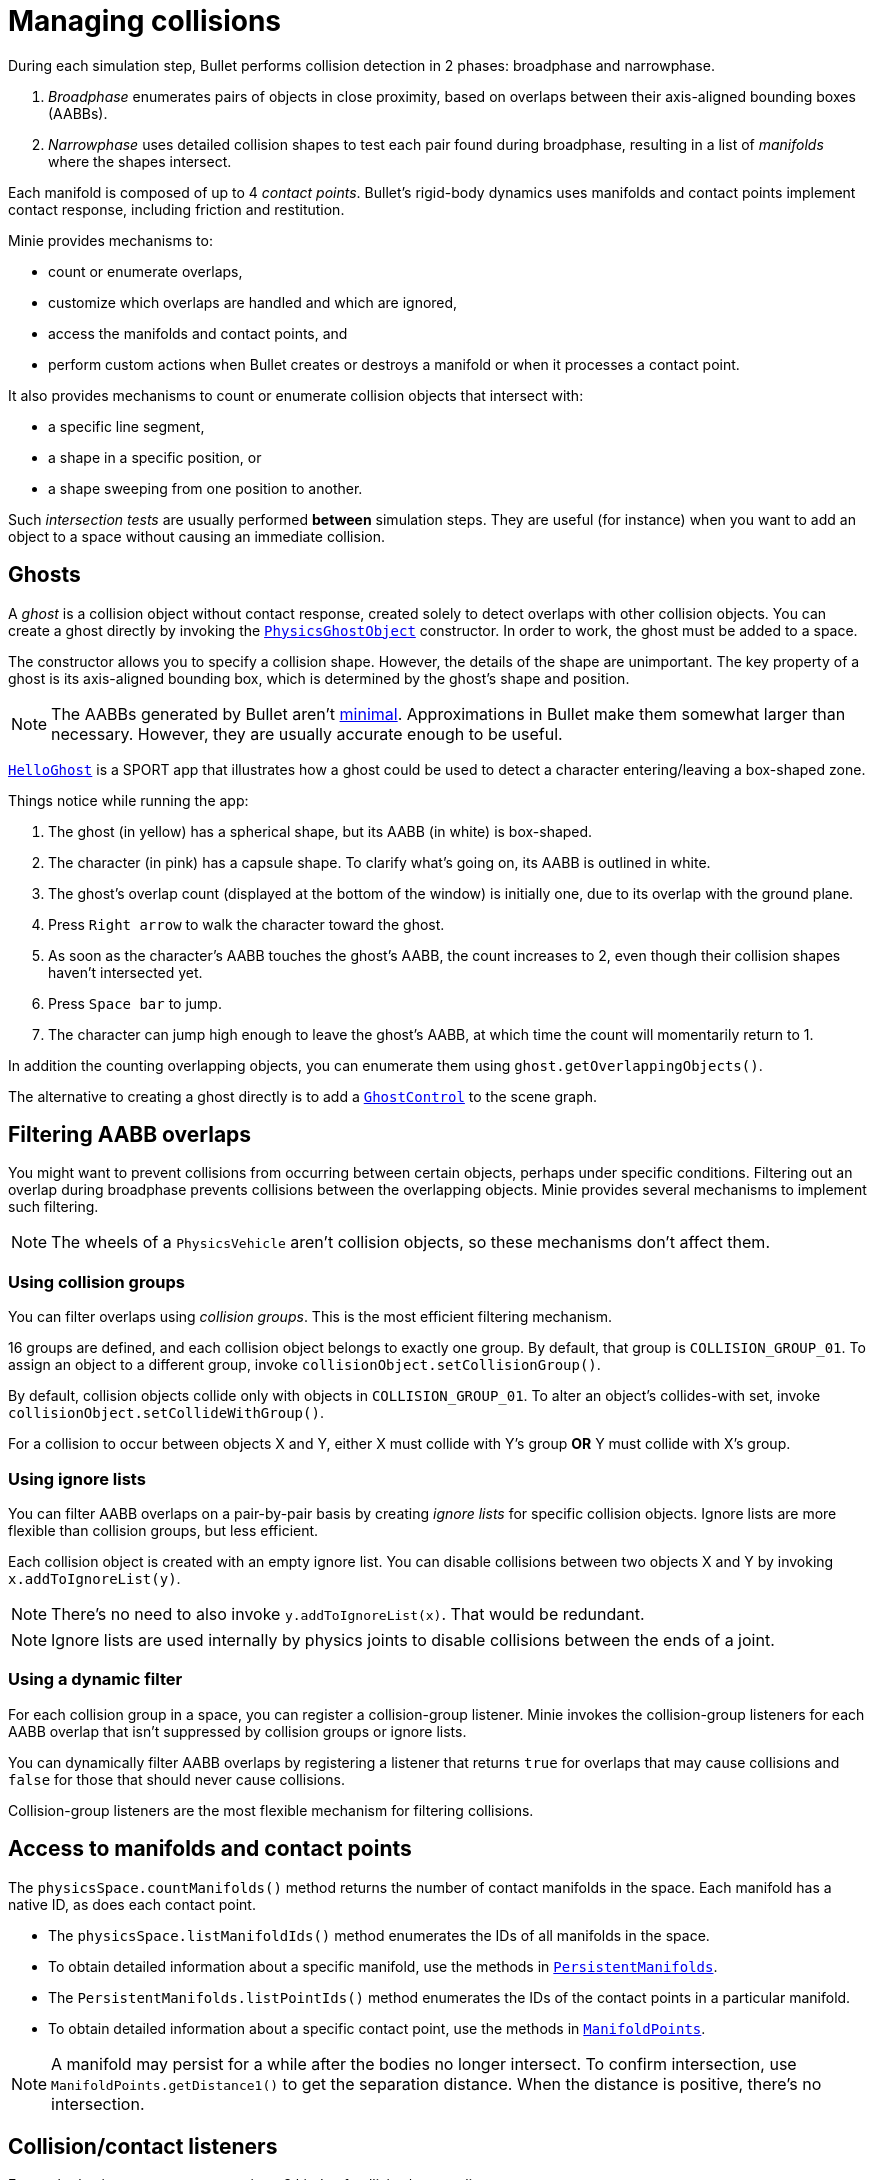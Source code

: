 = Managing collisions
:Project: Minie
:experimental:
:page-pagination:
:url-api: https://stephengold.github.io/Minie/javadoc/master/com/jme3/bullet
:url-enwiki: https://en.wikipedia.org/wiki
:url-tutorial: https://github.com/stephengold/Minie/blob/master/TutorialApps/src/main/java/jme3utilities/tutorial

During each simulation step, Bullet performs collision detection in 2 phases:
broadphase and narrowphase.

. _Broadphase_ enumerates pairs of objects in close proximity,
  based on overlaps between their axis-aligned bounding boxes (AABBs).
. _Narrowphase_ uses detailed collision shapes
  to test each pair found during broadphase,
  resulting in a list of _manifolds_ where the shapes intersect.

Each manifold is composed of up to 4 _contact points_.
Bullet's rigid-body dynamics
uses manifolds and contact points implement contact response,
including friction and restitution.

{Project} provides mechanisms to:

* count or enumerate overlaps,
* customize which overlaps are handled and which are ignored,
* access the manifolds and contact points, and
* perform custom actions when Bullet creates or destroys a manifold
  or when it processes a contact point.

It also provides mechanisms
to count or enumerate collision objects that intersect with:

* a specific line segment,
* a shape in a specific position, or
* a shape sweeping from one position to another.

Such _intersection tests_ are usually performed *between* simulation steps.
They are useful (for instance) when you want to add an object to a space without
causing an immediate collision.


== Ghosts

A _ghost_ is a collision object without contact response,
created solely to detect overlaps with other collision objects.
You can create a ghost directly by invoking the
{url-api}/objects/PhysicsGhostObject.html[`PhysicsGhostObject`] constructor.
In order to work, the ghost must be added to a space.

The constructor allows you to specify a collision shape.
However, the details of the shape are unimportant.
The key property of a ghost is its axis-aligned bounding box,
which is determined by the ghost's shape and position.

NOTE:  The AABBs generated by Bullet
aren't {url-enwiki}/Minimum_bounding_box[minimal].
Approximations in Bullet make them somewhat larger than necessary.
However, they are usually accurate enough to be useful.

{url-tutorial}/HelloGhost.java[`HelloGhost`] is a SPORT app
that illustrates how a ghost could be used
to detect a character entering/leaving a box-shaped zone.

Things notice while running the app:

. The ghost (in yellow) has a spherical shape, but its AABB (in white) is box-shaped.
. The character (in pink) has a capsule shape.
  To clarify what's going on, its AABB is outlined in white.
. The ghost's overlap count (displayed at the bottom of the window) is initially one,
  due to its overlap with the ground plane.
. Press kbd:[Right arrow] to walk the character toward the ghost.
. As soon as the character's AABB touches the ghost's AABB, the count increases to 2,
  even though their collision shapes haven't intersected yet.
. Press kbd:[Space bar] to jump.
. The character can jump high enough to leave the ghost's AABB,
  at which time the count will momentarily return to 1.

In addition the counting overlapping objects,
you can enumerate them using `ghost.getOverlappingObjects()`.

The alternative to creating a ghost directly is to add a
{url-api}/control/GhostControl.html[`GhostControl`]
to the scene graph.


== Filtering AABB overlaps

You might want to prevent collisions from occurring
between certain objects, perhaps under specific conditions.
Filtering out an overlap during broadphase
prevents collisions between the overlapping objects.
{Project} provides several mechanisms to implement such filtering.

NOTE: The wheels of a `PhysicsVehicle` aren't collision objects,
so these mechanisms don't affect them.

=== Using collision groups

You can filter overlaps using _collision groups_.
This is the most efficient filtering mechanism.

16 groups are defined,
and each collision object belongs to exactly one group.
By default, that group is `COLLISION_GROUP_01`.
To assign an object to a different group,
invoke `collisionObject.setCollisionGroup()`.

By default, collision objects collide only with objects in `COLLISION_GROUP_01`.
To alter an object's collides-with set,
invoke `collisionObject.setCollideWithGroup()`.

For a collision to occur between objects X and Y,
either X must collide with Y's group *OR* Y must collide with X's group.

=== Using ignore lists

You can filter AABB overlaps on a pair-by-pair basis
by creating _ignore lists_ for specific collision objects.
Ignore lists are more flexible than collision groups, but less efficient.

Each collision object is created with an empty ignore list.
You can disable collisions between two objects X and Y by invoking
`x.addToIgnoreList(y)`.

NOTE: There's no need to also invoke `y.addToIgnoreList(x)`.
That would be redundant.

NOTE: Ignore lists are used internally by physics joints
to disable collisions between the ends of a joint.

=== Using a dynamic filter

For each collision group in a space,
you can register a collision-group listener.
{Project} invokes the collision-group listeners for each AABB overlap
that isn't suppressed by collision groups or ignore lists.

You can dynamically filter AABB overlaps
by registering a listener that returns `true` for overlaps that may
cause collisions and `false` for those that should never cause collisions.

Collision-group listeners
are the most flexible mechanism for filtering collisions.


== Access to manifolds and contact points

The `physicsSpace.countManifolds()` method
returns the number of contact manifolds in the space.
Each manifold has a native ID, as does each contact point.

* The `physicsSpace.listManifoldIds()` method
  enumerates the IDs of all manifolds in the space.
* To obtain detailed information about a specific manifold, use the methods in
  {url-api}/collision/PersistentManifolds.html[`PersistentManifolds`].
* The `PersistentManifolds.listPointIds()` method enumerates the IDs
  of the contact points in a particular manifold.
* To obtain detailed information about a specific contact point,
  use the methods in {url-api}/collision/ManifoldPoints.html[`ManifoldPoints`].

NOTE:  A manifold may persist for a while after the bodies no longer intersect.
To confirm intersection,
use `ManifoldPoints.getDistance1()` to get the separation distance.
When the distance is positive, there's no intersection.


== Collision/contact listeners

For each physics space, you can register 3 kinds of collision/contact listeners:

[cols="3*", options="header"]
|===
|registration method
|Listeners are invoked during...
|for every...

a|`addCollisionListener()`
a|`physicsSpace.distributeEvents()`
a|contact created since the last `distributeEvents()` call.

a|`addOngoingCollisionListener()`
a|`physicsSpace.distributeEvents()`
a|contact point processed since the last `distributeEvents()` call.

a|`addContactListener()`
a|`physicsSpace.update()`
a|contact created or removed and every contact point that is processed.
|===

NOTE: `BulletAppState` invokes `distributeEvents()` during each update.

=== Ragdoll listeners

For each `DynamicAnimControl`, you can register collision listeners
that will be invoked after each contact is created, provided:

. the contact involves the ragdoll and
. the applied impulse exceeds a configurable threshold.


== Intersection tests

=== Ray test

The `space.rayTest()` method performs _ray test_ against a space,
returning a list of objects in the space
that intersect with the specified {url-enwiki}/Line_segment[line segment].

NOTE: Unlike a {url-enwiki}/Line_(geometry)#Ray[mathematical ray],
the "ray" used in a ray test has both a starting point and an ending point.

To configure details of how ray tests are performed,
use the `space.setRayTestFlags()` method.

=== Contact test

The `contactTest()` method performs a _contact test_ against a space,
returning the number of contact points that would be created
if a specified collision object were added to the space.

To obtain more information about the contacts,
you can request a callback for each point.

NOTE: Contact testing doesn't detect contacts involving soft bodies.

=== Sweep test

A sweep test combines features of a ray test and a contact test.

The `sweepTest()` method performs a _sweep test_ against a space,
returning a list of objects in the space that would
intersect with a collision shape sweeping from one position to another.

NOTE:  The shape must be convex.


== Summary

* Overlaps, intersections, manifolds, and contact points are distinct concepts.
* {Project} provides filtering mechanisms to control
  which overlaps should be handled and which should be ignored.
* {Project} provides methods
  to enumerate overlaps, manifolds, and contact points.
* You can trigger custom actions during each stage of collision processing.
* Between simulation steps,
  you can perform ray tests, contact tests, and sweep tests
  against a space.
